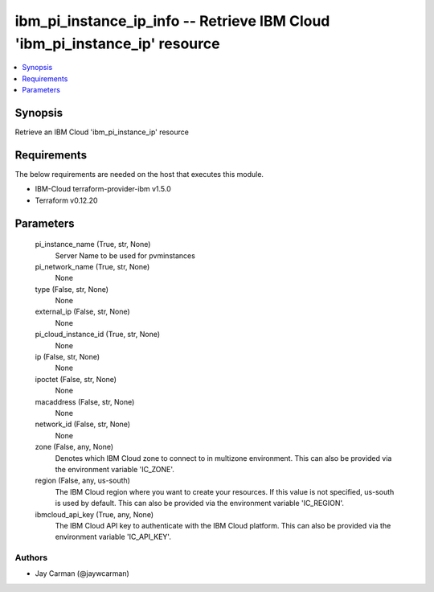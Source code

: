 
ibm_pi_instance_ip_info -- Retrieve IBM Cloud 'ibm_pi_instance_ip' resource
===========================================================================

.. contents::
   :local:
   :depth: 1


Synopsis
--------

Retrieve an IBM Cloud 'ibm_pi_instance_ip' resource



Requirements
------------
The below requirements are needed on the host that executes this module.

- IBM-Cloud terraform-provider-ibm v1.5.0
- Terraform v0.12.20



Parameters
----------

  pi_instance_name (True, str, None)
    Server Name to be used for pvminstances


  pi_network_name (True, str, None)
    None


  type (False, str, None)
    None


  external_ip (False, str, None)
    None


  pi_cloud_instance_id (True, str, None)
    None


  ip (False, str, None)
    None


  ipoctet (False, str, None)
    None


  macaddress (False, str, None)
    None


  network_id (False, str, None)
    None


  zone (False, any, None)
    Denotes which IBM Cloud zone to connect to in multizone environment. This can also be provided via the environment variable 'IC_ZONE'.


  region (False, any, us-south)
    The IBM Cloud region where you want to create your resources. If this value is not specified, us-south is used by default. This can also be provided via the environment variable 'IC_REGION'.


  ibmcloud_api_key (True, any, None)
    The IBM Cloud API key to authenticate with the IBM Cloud platform. This can also be provided via the environment variable 'IC_API_KEY'.













Authors
~~~~~~~

- Jay Carman (@jaywcarman)

